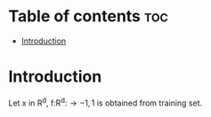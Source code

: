 #+TITLE: 
#+AUTHOR: ATTA
#+STARTUP: overview
#+OPTIONS: toc:2

* Table of contents :toc:
- [[#introduction][Introduction]]

* Introduction

Let x in R^d,
  f:R^d:\to {-1,1} is obtained from  training set. 

  
  
